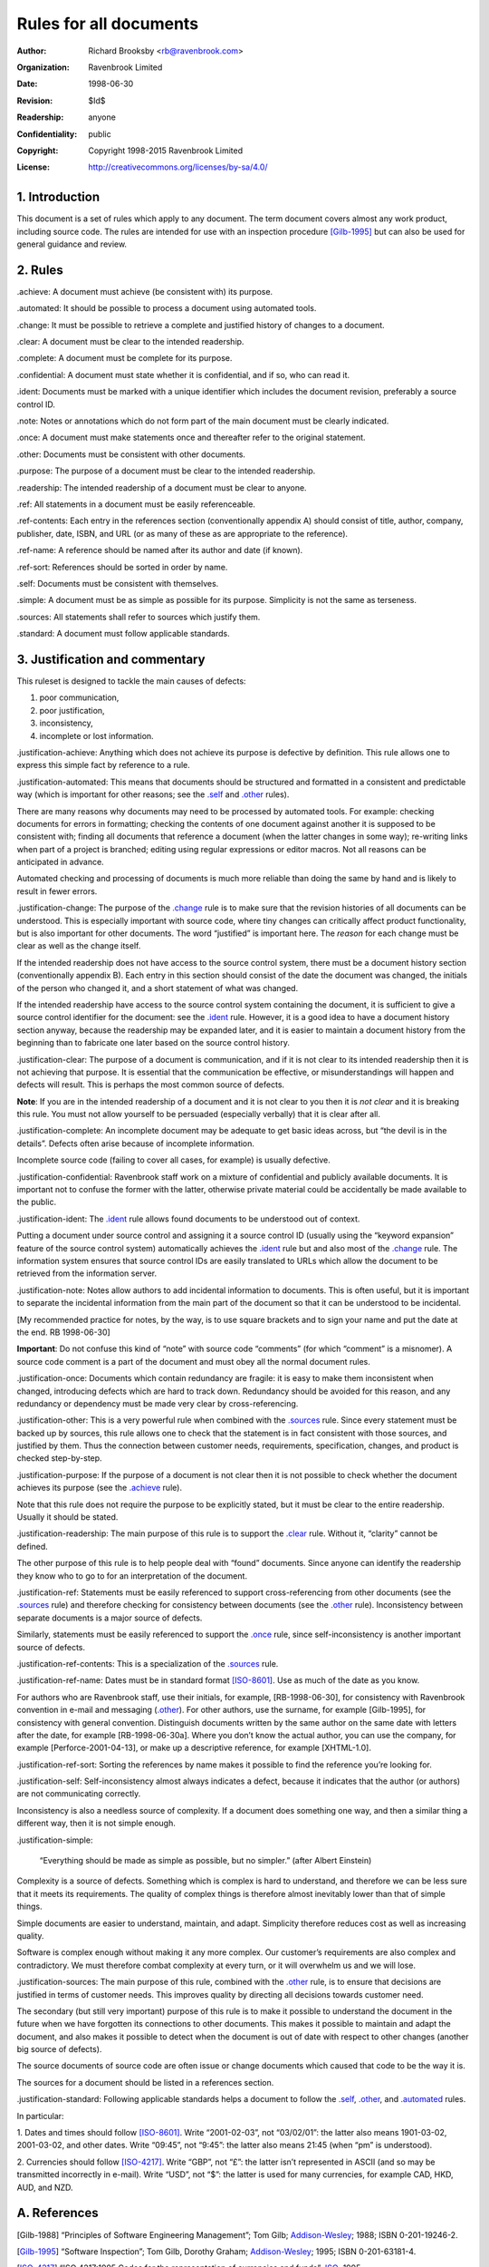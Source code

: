=======================
Rules for all documents
=======================

:Author: Richard Brooksby <rb@ravenbrook.com>
:Organization: Ravenbrook Limited
:Date: 1998-06-30
:Revision: $Id$
:Readership: anyone
:Confidentiality: public
:Copyright: Copyright 1998-2015 Ravenbrook Limited
:License: http://creativecommons.org/licenses/by-sa/4.0/


1. Introduction
---------------

This document is a set of rules which apply to any document.  The term
document covers almost any work product, including source code. The
rules are intended for use with an inspection procedure [Gilb-1995]_ but
can also be used for general guidance and review.


2. Rules
--------

_`.achieve`: A document must achieve (be consistent with) its purpose.

_`.automated`: It should be possible to process a document using automated tools.

_`.change`: It must be possible to retrieve a complete and justified history of changes to a document.

_`.clear`: A document must be clear to the intended readership.

_`.complete`: A document must be complete for its purpose.

_`.confidential`: A document must state whether it is confidential, and if
so, who can read it.

_`.ident`: Documents must be marked with a unique identifier which includes
the document revision, preferably a source control ID.

_`.note`: Notes or annotations which do not form part of the main document
must be clearly indicated.

_`.once`: A document must make statements once and thereafter refer to the
original statement.

_`.other`: Documents must be consistent with other documents.

_`.purpose`: The purpose of a document must be clear to the intended readership.

_`.readership`: The intended readership of a document must be clear to anyone.

_`.ref`: All statements in a document must be easily referenceable.

_`.ref-contents`: Each entry in the references section (conventionally
appendix A) should consist of title, author, company, publisher, date,
ISBN, and URL (or as many of these as are appropriate to the reference).

_`.ref-name`: A reference should be named after its author and date (if known).

_`.ref-sort`: References should be sorted in order by name.

_`.self`: Documents must be consistent with themselves.

_`.simple`: A document must be as simple as possible for its purpose. 
Simplicity is not the same as terseness.

_`.sources`: All statements shall refer to sources which justify them.

_`.standard`: A document must follow applicable standards.


3. Justification and commentary
-------------------------------

This ruleset is designed to tackle the main causes of defects:

1. poor communication,

2. poor justification,

3. inconsistency,

4. incomplete or lost information.

_`.justification-achieve`: Anything which does not achieve its purpose is
defective by definition.  This rule allows one to express this simple
fact by reference to a rule.

_`.justification-automated`: This means that documents should be
structured and formatted in a consistent and predictable way (which is
important for other reasons; see the `.self`_ and `.other`_ rules).

There are many reasons why documents may need to be processed by
automated tools.  For example: checking documents for errors in
formatting; checking the contents of one document against another it is
supposed to be consistent with; finding all documents that reference a
document (when the latter changes in some way); re-writing links when
part of a project is branched; editing using regular expressions or
editor macros.  Not all reasons can be anticipated in advance.

Automated checking and processing of documents is much more reliable
than doing the same by hand and is likely to result in fewer errors.

_`.justification-change`: The purpose of the `.change`_ rule is to make
sure that the revision histories of all documents can be understood.
This is especially important with source code, where tiny changes can
critically affect product functionality, but is also important for other
documents.  The word “justified” is important here.  The *reason* for
each change must be clear as well as the change itself.

If the intended readership does not have access to the source control
system, there must be a document history section (conventionally
appendix B).  Each entry in this section should consist of the date the
document was changed, the initials of the person who changed it, and a
short statement of what was changed.

If the intended readership have access to the source control system
containing the document, it is sufficient to give a source control
identifier for the document: see the `.ident`_ rule.  However, it is a
good idea to have a document history section anyway, because the
readership may be expanded later, and it is easier to maintain a
document history from the beginning than to fabricate one later based on
the source control history.

_`.justification-clear`: The purpose of a document is communication, and
if it is not clear to its intended readership then it is not achieving
that purpose.  It is essential that the communication be effective, or
misunderstandings will happen and defects will result.  This is perhaps
the most common source of defects.

**Note**: If you are in the intended readership of a document and it is
not clear to you then it is *not clear* and it is breaking this rule. 
You must not allow yourself to be persuaded (especially verbally) that
it is clear after all.

_`.justification-complete`: An incomplete document may be adequate to get
basic ideas across, but “the devil is in the details”.  Defects often
arise because of incomplete information.

Incomplete source code (failing to cover all cases, for example) is
usually defective.

_`.justification-confidential`: Ravenbrook staff work on a mixture of
confidential and publicly available documents.  It is important not to
confuse the former with the latter, otherwise private material could be
accidentally be made available to the public.

_`.justification-ident`: The `.ident`_ rule allows found documents to be
understood out of context.

Putting a document under source control and assigning it a source
control ID (usually using the “keyword expansion” feature of the source
control system) automatically achieves the `.ident`_ rule but and also
most of the `.change`_ rule.  The information system ensures that source
control IDs are easily translated to URLs which allow the document to be
retrieved from the information server.

_`.justification-note`: Notes allow authors to add incidental information
to documents.  This is often useful, but it is important to separate the
incidental information from the main part of the document so that it can
be understood to be incidental.

[My recommended practice for notes, by the way, is to use square
brackets and to sign your name and put the date at the end.  RB
1998-06-30]

**Important**: Do not confuse this kind of “note” with source code
“comments” (for which “comment” is a misnomer).  A source code comment
is a part of the document and must obey all the normal document rules.

_`.justification-once`: Documents which contain redundancy are fragile:
it is easy to make them inconsistent when changed, introducing defects
which are hard to track down.  Redundancy should be avoided for this
reason, and any redundancy or dependency must be made very clear by
cross-referencing.

_`.justification-other`: This is a very powerful rule when combined with
the `.sources`_ rule.  Since every statement must be backed up by
sources, this rule allows one to check that the statement is in fact
consistent with those sources, and justified by them.  Thus the
connection between customer needs, requirements, specification, changes,
and product is checked step-by-step.

_`.justification-purpose`: If the purpose of a document is not clear then
it is not possible to check whether the document achieves its purpose
(see the `.achieve`_ rule).

Note that this rule does not require the purpose to be explicitly
stated, but it must be clear to the entire readership.  Usually it
should be stated.

_`.justification-readership`: The main purpose of this rule is to support
the `.clear`_ rule.  Without it, “clarity” cannot be defined.

The other purpose of this rule is to help people deal with “found”
documents.  Since anyone can identify the readership they know who to go
to for an interpretation of the document.

_`.justification-ref`: Statements must be easily referenced to support
cross-referencing from other documents (see the `.sources`_ rule) and
therefore checking for consistency between documents (see the `.other`_
rule).  Inconsistency between separate documents is a major source of
defects.

Similarly, statements must be easily referenced to support the `.once`_
rule, since self-inconsistency is another important source of defects.

_`.justification-ref-contents`: This is a specialization of the
`.sources`_ rule.

_`.justification-ref-name`: Dates must be in standard format [ISO-8601]_. 
Use as much of the date as you know.

For authors who are Ravenbrook staff, use their initials, for example,
[RB-1998-06-30], for consistency with Ravenbrook convention in e-mail
and messaging (`.other`_).  For other authors, use the surname, for
example [Gilb-1995], for consistency with general convention.
Distinguish documents written by the same author on the same date with
letters after the date, for example [RB-1998-06-30a].  Where you don’t
know the actual author, you can use the company, for example
[Perforce-2001-04-13], or make up a descriptive reference, for example
[XHTML-1.0].

_`.justification-ref-sort`: Sorting the references by name makes it
possible to find the reference you’re looking for.

_`.justification-self`: Self-inconsistency almost always indicates a
defect, because it indicates that the author (or authors) are not
communicating correctly.

Inconsistency is also a needless source of complexity.  If a document
does something one way, and then a similar thing a different way, then
it is not simple enough.

_`.justification-simple`:

    “Everything should be made as simple as possible, but no simpler.”
    (after Albert Einstein)

Complexity is a source of defects.  Something which is complex is hard
to understand, and therefore we can be less sure that it meets its
requirements.  The quality of complex things is therefore almost
inevitably lower than that of simple things.

Simple documents are easier to understand, maintain, and adapt.
Simplicity therefore reduces cost as well as increasing quality.

Software is complex enough without making it any more complex. Our
customer’s requirements are also complex and contradictory. We must
therefore combat complexity at every turn, or it will overwhelm us and
we will lose.

_`.justification-sources`: The main purpose of this rule, combined with
the `.other`_ rule, is to ensure that decisions are justified in terms
of customer needs.  This improves quality by directing all decisions
towards customer need.

The secondary (but still very important) purpose of this rule is to make
it possible to understand the document in the future when we have
forgotten its connections to other documents.  This makes it possible to
maintain and adapt the document, and also makes it possible to detect
when the document is out of date with respect to other changes (another
big source of defects).

The source documents of source code are often issue or change documents
which caused that code to be the way it is.

The sources for a document should be listed in a references section.


_`.justification-standard`: Following applicable standards helps a
document to follow the `.self`_, `.other`_, and `.automated`_ rules.

In particular:

1. Dates and times should follow [ISO-8601]_. Write “2001-02-03”, not
“03/02/01”: the latter also means 1901-03-02, 2001-03-02, and other
dates.  Write “09:45”, not “9:45”: the latter also means 21:45 (when
“pm” is understood).

2. Currencies should follow [ISO-4217]_.  Write “GBP”, not “£”: the
latter isn’t represented in ASCII (and so may be transmitted incorrectly
in e-mail).  Write “USD”, not “$”: the latter is used for many
currencies, for example CAD, HKD, AUD, and NZD.


A. References
-------------

.. [Gilb-1988]
    “Principles of Software Engineering Management”;
    Tom Gilb;
    Addison-Wesley_;
    1988;
    ISBN 0-201-19246-2.

.. [Gilb-1995]
    “Software Inspection”;
    Tom Gilb, Dorothy Graham;
    Addison-Wesley_;
    1995;
    ISBN 0-201-63181-4.

.. [ISO-4217]
    “ISO 4217:1995 Codes for the representation of currencies and funds”;
    ISO_;
    1995.

.. [ISO-8601]
    “ISO 8601:2000 Data elements and interchange formats -- Information
    interchange -- Representation of dates and times”;
    ISO_;
    1988-06-15.

.. [RB-1998-06-30]
    “Generic Ruleset”;
    `Richard Brooksby`_;
    Ravenbrook_;
    1998-06-30.

.. _`Addison-Wesley`: http://www.awl.com/
.. _`ISO`: http://www.iso.ch/
.. _`Richard Brooksby`: mailto:rb@ravenbrook.com
.. _Ravenbrook: https://www.ravenbrook.com/


B. Document History
-------------------

- 2001-04-22 GDR_ Created based on [RB-1998-06-30]_.

- 2001-06-07 GDR_ Added `.standard`_ rule.

- 2001-07-11 GDR_ Moved rules ref-contents, ref-name and ref-sort from
  XHTML ruleset because they apply to all documents, not just XHTML
  documents.

- 2015-12-15 RB_ Converted to ReStructuredText and released under
  Creative Commons license.

.. _GDR: mailto:gdr@ravenbrook.com
.. _RB: mailto:rb@ravenbrook.com
